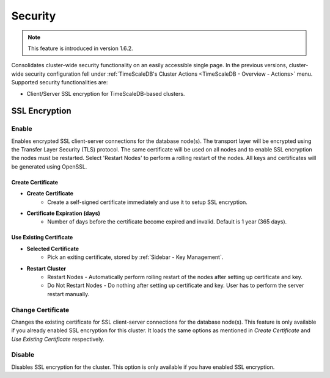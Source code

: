 .. _TimeScaleDB - Security:

Security
---------

.. Note:: This feature is introduced in version 1.6.2.

Consolidates cluster-wide security functionality on an easily accessible single page. In the previous versions, cluster-wide security configuration fell under :ref:`TimeScaleDB's Cluster Actions <TimeScaleDB - Overview - Actions>` menu. Supported security functionalities are:

- Client/Server SSL encryption for TimeScaleDB-based clusters.

SSL Encryption
+++++++++++++++

Enable
``````

Enables encrypted SSL client-server connections for the database node(s). The transport layer will be encrypted using the Transfer Layer Security (TLS) protocol. The same certificate will be used on all nodes and to enable SSL encryption the nodes must be restarted. Select 'Restart Nodes' to perform a rolling restart of the nodes. All keys and certificates will be generated using OpenSSL.

Create Certificate
'''''''''''''''''''

* **Create Certificate**
	- Create a self-signed certificate immediately and use it to setup SSL encryption.

* **Certificate Expiration (days)**
	- Number of days before the certificate become expired and invalid. Default is 1 year (365 days).
	
Use Existing Certificate
''''''''''''''''''''''''

* **Selected Certificate**
	- Pick an exiting certificate, stored by :ref:`Sidebar - Key Management`.

* **Restart Cluster**
	- Restart Nodes - Automatically perform rolling restart of the nodes after setting up certificate and key.
	- Do Not Restart Nodes - Do nothing after setting up certificate and key. User has to perform the server restart manually.

Change Certificate
``````````````````

Changes the existing certificate for SSL client-server connections for the database node(s). This feature is only available if you already enabled SSL encryption for this cluster. It loads the same options as mentioned in *Create Certificate* and *Use Existing Certificate* respectively.

Disable
````````

Disables SSL encryption for the cluster. This option is only available if you have enabled SSL encryption.

